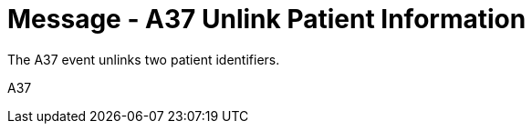 = Message - A37 Unlink Patient Information 
:v291_section: "3.3.37"
:v2_section_name: "ADT/ACK - Unlink Patient Information (Event A37)"
:generated: "Thu, 01 Aug 2024 15:25:17 -0600"

The A37 event unlinks two patient identifiers.

[tabset]
A37








